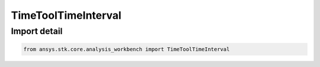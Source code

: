 TimeToolTimeInterval
====================

.. py:class:: ansys.stk.core.analysis_workbench.TimeToolTimeInterval

   Bases: :py:class:`~ansys.stk.core.analysis_workbench.ITimeToolTimeInterval`, :py:class:`~ansys.stk.core.analysis_workbench.IAnalysisWorkbenchComponent`

   A single time interval.

.. py:currentmodule:: TimeToolTimeInterval


Import detail
-------------

.. code-block:: python

    from ansys.stk.core.analysis_workbench import TimeToolTimeInterval



